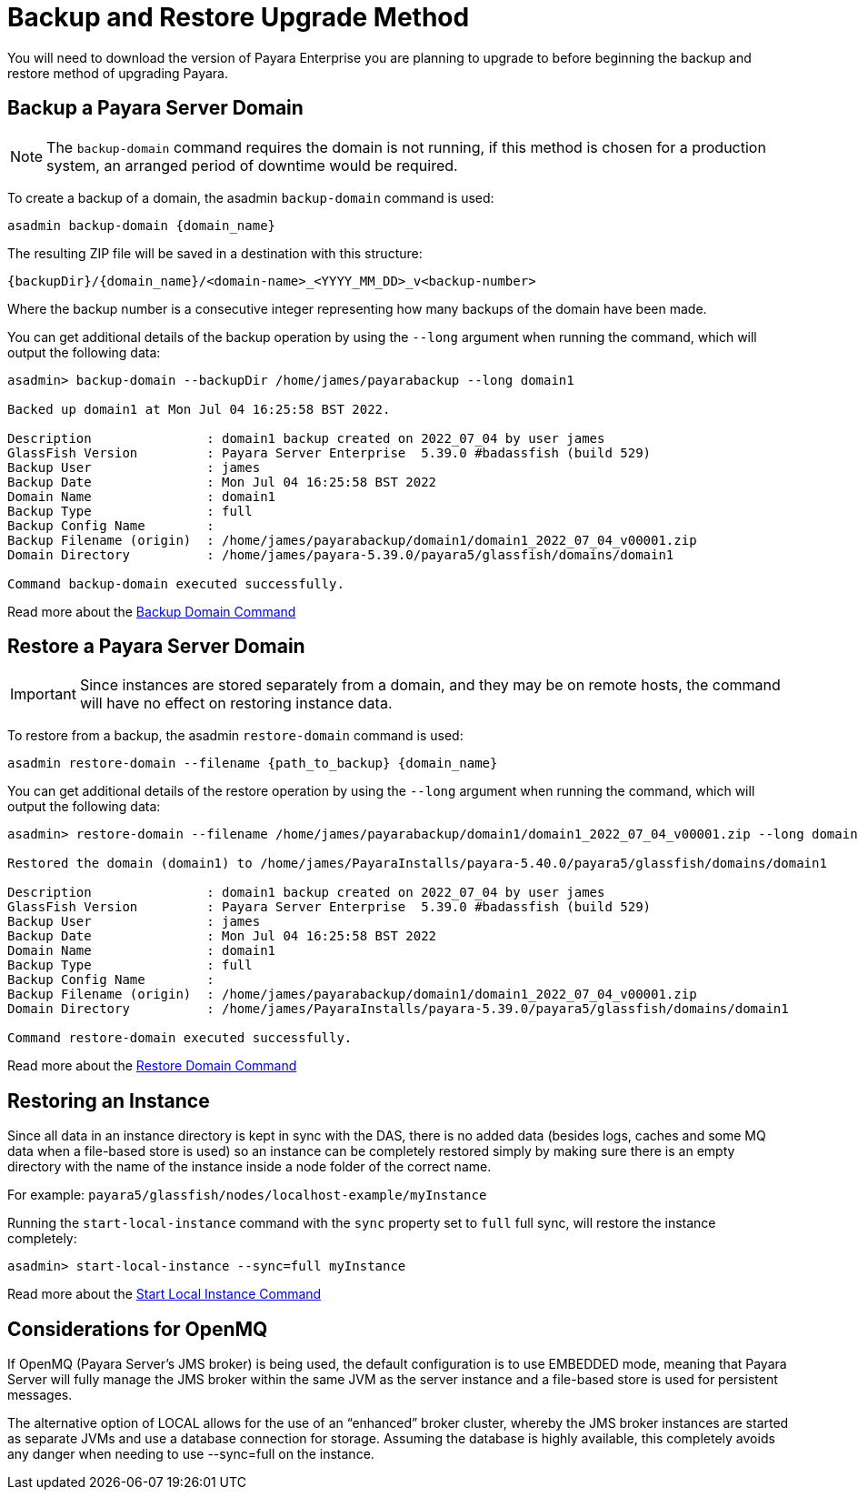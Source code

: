 [[backup-and-restore]]
= Backup and Restore Upgrade Method

You will need to download the version of Payara Enterprise you are planning to upgrade to before beginning the backup and restore method of upgrading Payara.

== Backup a Payara Server Domain
NOTE: The `backup-domain` command requires the domain is not running, if this method is chosen for a production system, an arranged period of downtime would be required.

To create a backup of a domain, the asadmin `backup-domain` command is used:
[source, shell]
----
asadmin backup-domain {domain_name}
----

The resulting ZIP file will be saved in a destination with this structure:

`{backupDir}/{domain_name}/<domain-name>_<YYYY_MM_DD>_v<backup-number>`

Where the backup number is a consecutive integer representing how many backups of the domain have been made.

You can get additional details of the backup operation by using the `--long` argument when running the command, which will output the following data:

[source, text]
----
asadmin> backup-domain --backupDir /home/james/payarabackup --long domain1

Backed up domain1 at Mon Jul 04 16:25:58 BST 2022.

Description               : domain1 backup created on 2022_07_04 by user james
GlassFish Version         : Payara Server Enterprise  5.39.0 #badassfish (build 529)
Backup User               : james
Backup Date               : Mon Jul 04 16:25:58 BST 2022
Domain Name               : domain1
Backup Type               : full
Backup Config Name        :
Backup Filename (origin)  : /home/james/payarabackup/domain1/domain1_2022_07_04_v00001.zip
Domain Directory          : /home/james/payara-5.39.0/payara5/glassfish/domains/domain1

Command backup-domain executed successfully.
----

Read more about the
xref:Technical Documentation/Payara Server Documentation/Server Configuration And Management/Asadmin Commands/Server Management Asadmin Commands.adoc#backup-domain[Backup Domain Command]

== Restore a Payara Server Domain
IMPORTANT: Since instances are stored separately from a domain, and they may be on remote hosts, the command will have no effect on restoring instance data.

To restore from a backup, the asadmin `restore-domain` command is used:
[source, shell]
----
asadmin restore-domain --filename {path_to_backup} {domain_name}
----

You can get additional details of the restore operation by using the `--long` argument when running the command, which will output the following data:

[source, text]
----
asadmin> restore-domain --filename /home/james/payarabackup/domain1/domain1_2022_07_04_v00001.zip --long domain1

Restored the domain (domain1) to /home/james/PayaraInstalls/payara-5.40.0/payara5/glassfish/domains/domain1

Description               : domain1 backup created on 2022_07_04 by user james
GlassFish Version         : Payara Server Enterprise  5.39.0 #badassfish (build 529)
Backup User               : james
Backup Date               : Mon Jul 04 16:25:58 BST 2022
Domain Name               : domain1
Backup Type               : full
Backup Config Name        :
Backup Filename (origin)  : /home/james/payarabackup/domain1/domain1_2022_07_04_v00001.zip
Domain Directory          : /home/james/PayaraInstalls/payara-5.39.0/payara5/glassfish/domains/domain1

Command restore-domain executed successfully.
----

Read more about the
xref:Technical Documentation/Payara Server Documentation/Server Configuration And Management/Asadmin Commands/Server Management Asadmin Commands.adoc#restore-domain[Restore Domain Command]

== Restoring an Instance
Since all data in an instance directory is kept in sync with the DAS, there is no added data (besides logs, caches and some MQ data when a file-based store is used) so an instance can be completely restored simply by making sure there is an empty directory with the name of the instance inside a node folder of the correct name.

For example:
`payara5/glassfish/nodes/localhost-example/myInstance`

Running the `start-local-instance` command with the `sync` property set to `full` full sync, will restore the instance completely:

[source, shell]
----
asadmin> start-local-instance --sync=full myInstance
----

Read more about the
xref:Technical Documentation/Payara Server Documentation/Server Configuration And Management/Asadmin Commands/Server Management Asadmin Commands.adoc#start-local-instance[Start Local Instance Command]

== Considerations for OpenMQ
If OpenMQ (Payara Server’s JMS broker) is being used, the default configuration is to use EMBEDDED mode, meaning that Payara Server will fully manage the JMS broker within the same JVM as the server instance and a file-based store is used for persistent messages.

The alternative option of LOCAL allows for the use of an “enhanced” broker cluster, whereby the JMS broker instances are started as separate JVMs and use a database connection for storage. Assuming the database is highly available, this completely avoids any danger when needing to use --sync=full on the instance.